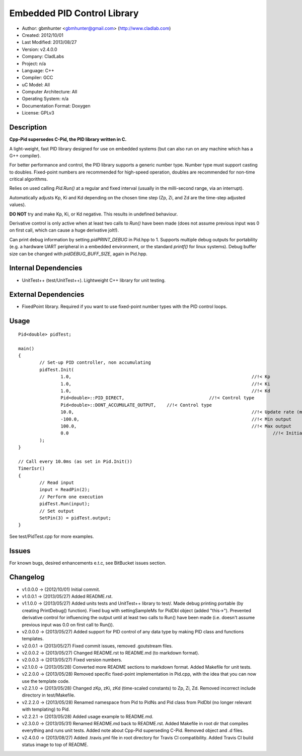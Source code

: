 ============================
Embedded PID Control Library
============================

- Author: gbmhunter <gbmhunter@gmail.com> (http://www.cladlab.com)
- Created: 2012/10/01
- Last Modified: 2013/08/27
- Version: v2.4.0.0
- Company: CladLabs
- Project: n/a
- Language: C++
- Compiler: GCC	
- uC Model: All
- Computer Architecture: All
- Operating System: n/a
- Documentation Format: Doxygen
- License: GPLv3

Description
-----------

**Cpp-Pid supersedes C-Pid, the PID library written in C.**

A light-weight, fast PID library designed for use on embedded systems (but can also run on any machine which has a G++ compiler).

For better performance and control, the PID library supports a generic number type. Number type must support casting to doubles. Fixed-point numbers are recommended for high-speed operation, doubles are recommended for non-time critical algorithms.

Relies on used calling `Pid.Run()` at a regular and fixed interval (usually in the milli-second range, via an interrupt).

Automatically adjusts Kp, Ki and Kd depending on the chosen time step (Zp, Zi, and Zd are the time-step adjusted values).

**DO NOT** try and make Kp, Ki, or Kd negative. This results in undefined behaviour.

Derivative control is only active when at least two calls to `Run()` have been made (does not assume previous input was 0 on first call, which can cause a huge derivative jolt!).

Can print debug information by setting `pidPRINT_DEBUG` in Pid.hpp to 1. Supports multiple debug outputs for portability (e.g. a hardware UART peripheral in a embedded environment, or the standard `printf()` for linux systems). Debug buffer size can be changed with `pidDEBUG_BUFF_SIZE`, again in Pid.hpp.

Internal Dependencies
---------------------
	
- UnitTest++ (test/UnitTest++). Lightweight C++ library for unit testing.
		
External Dependencies
---------------------

- FixedPoint library. Required if you want to use fixed-point number types with the PID control loops.

Usage
-----

::
	
	Pid<double> pidTest;

	main()
	{
		// Set-up PID controller, non accumulating
		pidTest.Init(
			1.0,									//!< Kp
			1.0,									//!< Ki
			1.0,									//!< Kd
			Pid<double>::PID_DIRECT,				//!< Control type
			Pid<double>::DONT_ACCUMULATE_OUTPUT,	//!< Control type
			10.0,									//!< Update rate (ms)
			-100.0,									//!< Min output
			100.0,									//!< Max output
			0.0										//!< Initial set-point
		);
	}
	
	// Call every 10.0ms (as set in Pid.Init())
	TimerIsr()
	{
		// Read input
		input = ReadPin(2);
		// Perform one execution
		pidTest.Run(input);
		// Set output
		SetPin(3) = pidTest.output;
	}
	
See test/PidTest.cpp for more examples.
	
Issues
------

For known bugs, desired enhancements e.t.c, see BitBucket issues section.
	
Changelog
---------

- v1.0.0.0 		-> (2012/10/01) Initial commit.
- v1.0.0.1		-> (2013/05/27) Added README.rst.
- v1.1.0.0		-> (2013/05/27) Added units tests and UnitTest++ library to test/. Made debug printing portable (by creating PrintDebug() function). Fixed bug with settingSampleMs for PidDbl object (added "this->"). Prevented derivative control for influencing the output until at least two calls to Run() have been made (i.e. doesn't assume previous input was 0.0 on first call to Run()).
- v2.0.0.0		-> (2013/05/27) Added support for PID control of any data type by making PID class and functions templates. 
- v2.0.0.1		-> (2013/05/27) Fixed commit issues, removed .goutstream files.
- v2.0.0.2		-> (2013/05/27) Changed README.rst to README.md (to markdown format).
- v2.0.0.3		-> (2013/05/27) Fixed version numbers.
- v2.1.0.0		-> (2013/05/28) Converted more README sections to markdown format. Added Makefile for unit tests.
- v2.2.0.0		-> (2013/05/28) Removed specific fixed-point implementation in Pid.cpp, with the idea that you can now use the template code.
- v2.2.1.0		-> (2013/05/28) Changed zKp, zKi, zKd (time-scaled constants) to Zp, Zi, Zd. Removed incorrect include directory in test/Makefile.
- v2.2.2.0		-> (2013/05/28) Renamed namespace from Pid to PidNs and Pid class from PidDbl (no longer relevant with templating) to Pid.
- v2.2.2.1		-> (2013/05/28) Added usage example to README.md.
- v2.3.0.0		-> (2013/05/31) Renamed README.md back to README.rst. Added Makefile in root dir that compiles everything and runs unit tests. Added note about Cpp-Pid superseding C-Pid. Removed object and .d files.
- v2.4.0.0		-> (2013/08/27) Added .travis.yml file in root directory for Travis CI compatibility. Added Travis CI build status image to top of README.
